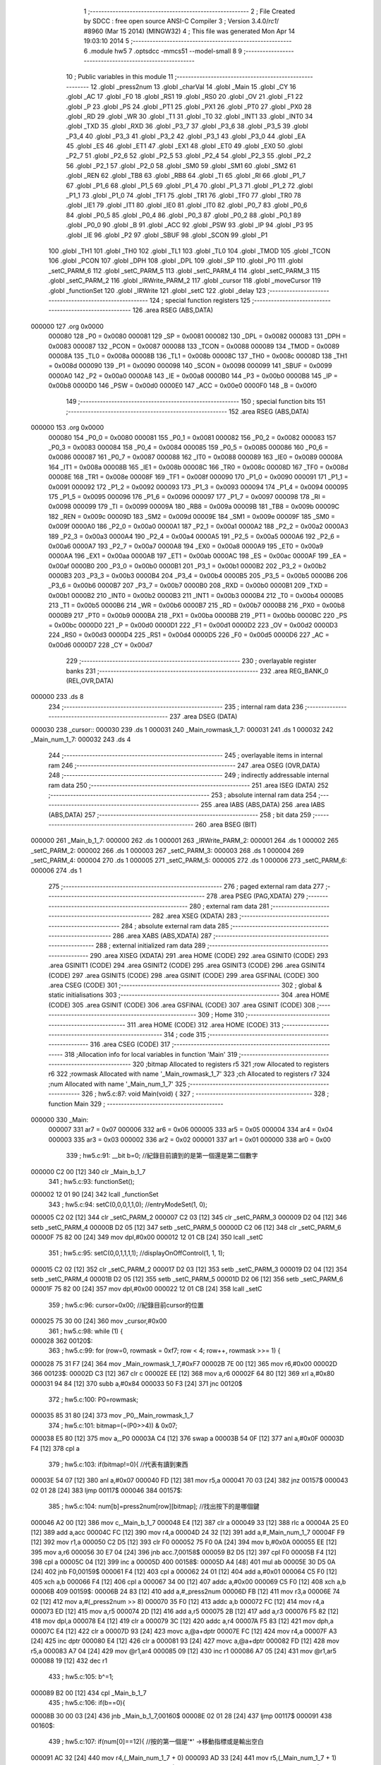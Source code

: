                                       1 ;--------------------------------------------------------
                                      2 ; File Created by SDCC : free open source ANSI-C Compiler
                                      3 ; Version 3.4.0/*rc1*/ #8960 (Mar 15 2014) (MINGW32)
                                      4 ; This file was generated Mon Apr 14 19:03:10 2014
                                      5 ;--------------------------------------------------------
                                      6 	.module hw5
                                      7 	.optsdcc -mmcs51 --model-small
                                      8 	
                                      9 ;--------------------------------------------------------
                                     10 ; Public variables in this module
                                     11 ;--------------------------------------------------------
                                     12 	.globl _press2num
                                     13 	.globl _charVal
                                     14 	.globl _Main
                                     15 	.globl _CY
                                     16 	.globl _AC
                                     17 	.globl _F0
                                     18 	.globl _RS1
                                     19 	.globl _RS0
                                     20 	.globl _OV
                                     21 	.globl _F1
                                     22 	.globl _P
                                     23 	.globl _PS
                                     24 	.globl _PT1
                                     25 	.globl _PX1
                                     26 	.globl _PT0
                                     27 	.globl _PX0
                                     28 	.globl _RD
                                     29 	.globl _WR
                                     30 	.globl _T1
                                     31 	.globl _T0
                                     32 	.globl _INT1
                                     33 	.globl _INT0
                                     34 	.globl _TXD
                                     35 	.globl _RXD
                                     36 	.globl _P3_7
                                     37 	.globl _P3_6
                                     38 	.globl _P3_5
                                     39 	.globl _P3_4
                                     40 	.globl _P3_3
                                     41 	.globl _P3_2
                                     42 	.globl _P3_1
                                     43 	.globl _P3_0
                                     44 	.globl _EA
                                     45 	.globl _ES
                                     46 	.globl _ET1
                                     47 	.globl _EX1
                                     48 	.globl _ET0
                                     49 	.globl _EX0
                                     50 	.globl _P2_7
                                     51 	.globl _P2_6
                                     52 	.globl _P2_5
                                     53 	.globl _P2_4
                                     54 	.globl _P2_3
                                     55 	.globl _P2_2
                                     56 	.globl _P2_1
                                     57 	.globl _P2_0
                                     58 	.globl _SM0
                                     59 	.globl _SM1
                                     60 	.globl _SM2
                                     61 	.globl _REN
                                     62 	.globl _TB8
                                     63 	.globl _RB8
                                     64 	.globl _TI
                                     65 	.globl _RI
                                     66 	.globl _P1_7
                                     67 	.globl _P1_6
                                     68 	.globl _P1_5
                                     69 	.globl _P1_4
                                     70 	.globl _P1_3
                                     71 	.globl _P1_2
                                     72 	.globl _P1_1
                                     73 	.globl _P1_0
                                     74 	.globl _TF1
                                     75 	.globl _TR1
                                     76 	.globl _TF0
                                     77 	.globl _TR0
                                     78 	.globl _IE1
                                     79 	.globl _IT1
                                     80 	.globl _IE0
                                     81 	.globl _IT0
                                     82 	.globl _P0_7
                                     83 	.globl _P0_6
                                     84 	.globl _P0_5
                                     85 	.globl _P0_4
                                     86 	.globl _P0_3
                                     87 	.globl _P0_2
                                     88 	.globl _P0_1
                                     89 	.globl _P0_0
                                     90 	.globl _B
                                     91 	.globl _ACC
                                     92 	.globl _PSW
                                     93 	.globl _IP
                                     94 	.globl _P3
                                     95 	.globl _IE
                                     96 	.globl _P2
                                     97 	.globl _SBUF
                                     98 	.globl _SCON
                                     99 	.globl _P1
                                    100 	.globl _TH1
                                    101 	.globl _TH0
                                    102 	.globl _TL1
                                    103 	.globl _TL0
                                    104 	.globl _TMOD
                                    105 	.globl _TCON
                                    106 	.globl _PCON
                                    107 	.globl _DPH
                                    108 	.globl _DPL
                                    109 	.globl _SP
                                    110 	.globl _P0
                                    111 	.globl _setC_PARM_6
                                    112 	.globl _setC_PARM_5
                                    113 	.globl _setC_PARM_4
                                    114 	.globl _setC_PARM_3
                                    115 	.globl _setC_PARM_2
                                    116 	.globl _IRWrite_PARM_2
                                    117 	.globl _cursor
                                    118 	.globl _moveCursor
                                    119 	.globl _functionSet
                                    120 	.globl _IRWrite
                                    121 	.globl _setC
                                    122 	.globl _delay
                                    123 ;--------------------------------------------------------
                                    124 ; special function registers
                                    125 ;--------------------------------------------------------
                                    126 	.area RSEG    (ABS,DATA)
      000000                        127 	.org 0x0000
                           000080   128 _P0	=	0x0080
                           000081   129 _SP	=	0x0081
                           000082   130 _DPL	=	0x0082
                           000083   131 _DPH	=	0x0083
                           000087   132 _PCON	=	0x0087
                           000088   133 _TCON	=	0x0088
                           000089   134 _TMOD	=	0x0089
                           00008A   135 _TL0	=	0x008a
                           00008B   136 _TL1	=	0x008b
                           00008C   137 _TH0	=	0x008c
                           00008D   138 _TH1	=	0x008d
                           000090   139 _P1	=	0x0090
                           000098   140 _SCON	=	0x0098
                           000099   141 _SBUF	=	0x0099
                           0000A0   142 _P2	=	0x00a0
                           0000A8   143 _IE	=	0x00a8
                           0000B0   144 _P3	=	0x00b0
                           0000B8   145 _IP	=	0x00b8
                           0000D0   146 _PSW	=	0x00d0
                           0000E0   147 _ACC	=	0x00e0
                           0000F0   148 _B	=	0x00f0
                                    149 ;--------------------------------------------------------
                                    150 ; special function bits
                                    151 ;--------------------------------------------------------
                                    152 	.area RSEG    (ABS,DATA)
      000000                        153 	.org 0x0000
                           000080   154 _P0_0	=	0x0080
                           000081   155 _P0_1	=	0x0081
                           000082   156 _P0_2	=	0x0082
                           000083   157 _P0_3	=	0x0083
                           000084   158 _P0_4	=	0x0084
                           000085   159 _P0_5	=	0x0085
                           000086   160 _P0_6	=	0x0086
                           000087   161 _P0_7	=	0x0087
                           000088   162 _IT0	=	0x0088
                           000089   163 _IE0	=	0x0089
                           00008A   164 _IT1	=	0x008a
                           00008B   165 _IE1	=	0x008b
                           00008C   166 _TR0	=	0x008c
                           00008D   167 _TF0	=	0x008d
                           00008E   168 _TR1	=	0x008e
                           00008F   169 _TF1	=	0x008f
                           000090   170 _P1_0	=	0x0090
                           000091   171 _P1_1	=	0x0091
                           000092   172 _P1_2	=	0x0092
                           000093   173 _P1_3	=	0x0093
                           000094   174 _P1_4	=	0x0094
                           000095   175 _P1_5	=	0x0095
                           000096   176 _P1_6	=	0x0096
                           000097   177 _P1_7	=	0x0097
                           000098   178 _RI	=	0x0098
                           000099   179 _TI	=	0x0099
                           00009A   180 _RB8	=	0x009a
                           00009B   181 _TB8	=	0x009b
                           00009C   182 _REN	=	0x009c
                           00009D   183 _SM2	=	0x009d
                           00009E   184 _SM1	=	0x009e
                           00009F   185 _SM0	=	0x009f
                           0000A0   186 _P2_0	=	0x00a0
                           0000A1   187 _P2_1	=	0x00a1
                           0000A2   188 _P2_2	=	0x00a2
                           0000A3   189 _P2_3	=	0x00a3
                           0000A4   190 _P2_4	=	0x00a4
                           0000A5   191 _P2_5	=	0x00a5
                           0000A6   192 _P2_6	=	0x00a6
                           0000A7   193 _P2_7	=	0x00a7
                           0000A8   194 _EX0	=	0x00a8
                           0000A9   195 _ET0	=	0x00a9
                           0000AA   196 _EX1	=	0x00aa
                           0000AB   197 _ET1	=	0x00ab
                           0000AC   198 _ES	=	0x00ac
                           0000AF   199 _EA	=	0x00af
                           0000B0   200 _P3_0	=	0x00b0
                           0000B1   201 _P3_1	=	0x00b1
                           0000B2   202 _P3_2	=	0x00b2
                           0000B3   203 _P3_3	=	0x00b3
                           0000B4   204 _P3_4	=	0x00b4
                           0000B5   205 _P3_5	=	0x00b5
                           0000B6   206 _P3_6	=	0x00b6
                           0000B7   207 _P3_7	=	0x00b7
                           0000B0   208 _RXD	=	0x00b0
                           0000B1   209 _TXD	=	0x00b1
                           0000B2   210 _INT0	=	0x00b2
                           0000B3   211 _INT1	=	0x00b3
                           0000B4   212 _T0	=	0x00b4
                           0000B5   213 _T1	=	0x00b5
                           0000B6   214 _WR	=	0x00b6
                           0000B7   215 _RD	=	0x00b7
                           0000B8   216 _PX0	=	0x00b8
                           0000B9   217 _PT0	=	0x00b9
                           0000BA   218 _PX1	=	0x00ba
                           0000BB   219 _PT1	=	0x00bb
                           0000BC   220 _PS	=	0x00bc
                           0000D0   221 _P	=	0x00d0
                           0000D1   222 _F1	=	0x00d1
                           0000D2   223 _OV	=	0x00d2
                           0000D3   224 _RS0	=	0x00d3
                           0000D4   225 _RS1	=	0x00d4
                           0000D5   226 _F0	=	0x00d5
                           0000D6   227 _AC	=	0x00d6
                           0000D7   228 _CY	=	0x00d7
                                    229 ;--------------------------------------------------------
                                    230 ; overlayable register banks
                                    231 ;--------------------------------------------------------
                                    232 	.area REG_BANK_0	(REL,OVR,DATA)
      000000                        233 	.ds 8
                                    234 ;--------------------------------------------------------
                                    235 ; internal ram data
                                    236 ;--------------------------------------------------------
                                    237 	.area DSEG    (DATA)
      000030                        238 _cursor::
      000030                        239 	.ds 1
      000031                        240 _Main_rowmask_1_7:
      000031                        241 	.ds 1
      000032                        242 _Main_num_1_7:
      000032                        243 	.ds 4
                                    244 ;--------------------------------------------------------
                                    245 ; overlayable items in internal ram 
                                    246 ;--------------------------------------------------------
                                    247 	.area	OSEG    (OVR,DATA)
                                    248 ;--------------------------------------------------------
                                    249 ; indirectly addressable internal ram data
                                    250 ;--------------------------------------------------------
                                    251 	.area ISEG    (DATA)
                                    252 ;--------------------------------------------------------
                                    253 ; absolute internal ram data
                                    254 ;--------------------------------------------------------
                                    255 	.area IABS    (ABS,DATA)
                                    256 	.area IABS    (ABS,DATA)
                                    257 ;--------------------------------------------------------
                                    258 ; bit data
                                    259 ;--------------------------------------------------------
                                    260 	.area BSEG    (BIT)
      000000                        261 _Main_b_1_7:
      000000                        262 	.ds 1
      000001                        263 _IRWrite_PARM_2:
      000001                        264 	.ds 1
      000002                        265 _setC_PARM_2:
      000002                        266 	.ds 1
      000003                        267 _setC_PARM_3:
      000003                        268 	.ds 1
      000004                        269 _setC_PARM_4:
      000004                        270 	.ds 1
      000005                        271 _setC_PARM_5:
      000005                        272 	.ds 1
      000006                        273 _setC_PARM_6:
      000006                        274 	.ds 1
                                    275 ;--------------------------------------------------------
                                    276 ; paged external ram data
                                    277 ;--------------------------------------------------------
                                    278 	.area PSEG    (PAG,XDATA)
                                    279 ;--------------------------------------------------------
                                    280 ; external ram data
                                    281 ;--------------------------------------------------------
                                    282 	.area XSEG    (XDATA)
                                    283 ;--------------------------------------------------------
                                    284 ; absolute external ram data
                                    285 ;--------------------------------------------------------
                                    286 	.area XABS    (ABS,XDATA)
                                    287 ;--------------------------------------------------------
                                    288 ; external initialized ram data
                                    289 ;--------------------------------------------------------
                                    290 	.area XISEG   (XDATA)
                                    291 	.area HOME    (CODE)
                                    292 	.area GSINIT0 (CODE)
                                    293 	.area GSINIT1 (CODE)
                                    294 	.area GSINIT2 (CODE)
                                    295 	.area GSINIT3 (CODE)
                                    296 	.area GSINIT4 (CODE)
                                    297 	.area GSINIT5 (CODE)
                                    298 	.area GSINIT  (CODE)
                                    299 	.area GSFINAL (CODE)
                                    300 	.area CSEG    (CODE)
                                    301 ;--------------------------------------------------------
                                    302 ; global & static initialisations
                                    303 ;--------------------------------------------------------
                                    304 	.area HOME    (CODE)
                                    305 	.area GSINIT  (CODE)
                                    306 	.area GSFINAL (CODE)
                                    307 	.area GSINIT  (CODE)
                                    308 ;--------------------------------------------------------
                                    309 ; Home
                                    310 ;--------------------------------------------------------
                                    311 	.area HOME    (CODE)
                                    312 	.area HOME    (CODE)
                                    313 ;--------------------------------------------------------
                                    314 ; code
                                    315 ;--------------------------------------------------------
                                    316 	.area CSEG    (CODE)
                                    317 ;------------------------------------------------------------
                                    318 ;Allocation info for local variables in function 'Main'
                                    319 ;------------------------------------------------------------
                                    320 ;bitmap                    Allocated to registers r5 
                                    321 ;row                       Allocated to registers r6 
                                    322 ;rowmask                   Allocated with name '_Main_rowmask_1_7'
                                    323 ;ch                        Allocated to registers r7 
                                    324 ;num                       Allocated with name '_Main_num_1_7'
                                    325 ;------------------------------------------------------------
                                    326 ;	hw5.c:87: void Main(void) {
                                    327 ;	-----------------------------------------
                                    328 ;	 function Main
                                    329 ;	-----------------------------------------
      000000                        330 _Main:
                           000007   331 	ar7 = 0x07
                           000006   332 	ar6 = 0x06
                           000005   333 	ar5 = 0x05
                           000004   334 	ar4 = 0x04
                           000003   335 	ar3 = 0x03
                           000002   336 	ar2 = 0x02
                           000001   337 	ar1 = 0x01
                           000000   338 	ar0 = 0x00
                                    339 ;	hw5.c:91: __bit b=0; //紀錄目前讀到的是第一個還是第二個數字
      000000 C2 00            [12]  340 	clr	_Main_b_1_7
                                    341 ;	hw5.c:93: functionSet();
      000002 12 01 90         [24]  342 	lcall	_functionSet
                                    343 ;	hw5.c:94: setC(0,0,0,1,1,0); //entryModeSet(1, 0);
      000005 C2 02            [12]  344 	clr	_setC_PARM_2
      000007 C2 03            [12]  345 	clr	_setC_PARM_3
      000009 D2 04            [12]  346 	setb	_setC_PARM_4
      00000B D2 05            [12]  347 	setb	_setC_PARM_5
      00000D C2 06            [12]  348 	clr	_setC_PARM_6
      00000F 75 82 00         [24]  349 	mov	dpl,#0x00
      000012 12 01 CB         [24]  350 	lcall	_setC
                                    351 ;	hw5.c:95: setC(0,0,1,1,1,1); //displayOnOffControl(1, 1, 1);
      000015 C2 02            [12]  352 	clr	_setC_PARM_2
      000017 D2 03            [12]  353 	setb	_setC_PARM_3
      000019 D2 04            [12]  354 	setb	_setC_PARM_4
      00001B D2 05            [12]  355 	setb	_setC_PARM_5
      00001D D2 06            [12]  356 	setb	_setC_PARM_6
      00001F 75 82 00         [24]  357 	mov	dpl,#0x00
      000022 12 01 CB         [24]  358 	lcall	_setC
                                    359 ;	hw5.c:96: cursor=0x00; //紀錄目前cursor的位置
      000025 75 30 00         [24]  360 	mov	_cursor,#0x00
                                    361 ;	hw5.c:98: while (1) {
      000028                        362 00120$:
                                    363 ;	hw5.c:99: for (row=0, rowmask = 0xf7; row < 4; row++, rowmask >>= 1) {
      000028 75 31 F7         [24]  364 	mov	_Main_rowmask_1_7,#0xF7
      00002B 7E 00            [12]  365 	mov	r6,#0x00
      00002D                        366 00123$:
      00002D C3               [12]  367 	clr	c
      00002E EE               [12]  368 	mov	a,r6
      00002F 64 80            [12]  369 	xrl	a,#0x80
      000031 94 84            [12]  370 	subb	a,#0x84
      000033 50 F3            [24]  371 	jnc	00120$
                                    372 ;	hw5.c:100: P0=rowmask;
      000035 85 31 80         [24]  373 	mov	_P0,_Main_rowmask_1_7
                                    374 ;	hw5.c:101: bitmap=(~(P0>>4)) & 0x07;
      000038 E5 80            [12]  375 	mov	a,_P0
      00003A C4               [12]  376 	swap	a
      00003B 54 0F            [12]  377 	anl	a,#0x0F
      00003D F4               [12]  378 	cpl	a
                                    379 ;	hw5.c:103: if(bitmap!=0){ //代表有讀到東西
      00003E 54 07            [12]  380 	anl	a,#0x07
      000040 FD               [12]  381 	mov	r5,a
      000041 70 03            [24]  382 	jnz	00157$
      000043 02 01 28         [24]  383 	ljmp	00117$
      000046                        384 00157$:
                                    385 ;	hw5.c:104: num[b]=press2num[row][bitmap]; //找出按下的是哪個鍵
      000046 A2 00            [12]  386 	mov	c,_Main_b_1_7
      000048 E4               [12]  387 	clr	a
      000049 33               [12]  388 	rlc	a
      00004A 25 E0            [12]  389 	add	a,acc
      00004C FC               [12]  390 	mov	r4,a
      00004D 24 32            [12]  391 	add	a,#_Main_num_1_7
      00004F F9               [12]  392 	mov	r1,a
      000050 C2 D5            [12]  393 	clr	F0
      000052 75 F0 0A         [24]  394 	mov	b,#0x0A
      000055 EE               [12]  395 	mov	a,r6
      000056 30 E7 04         [24]  396 	jnb	acc.7,00158$
      000059 B2 D5            [12]  397 	cpl	F0
      00005B F4               [12]  398 	cpl	a
      00005C 04               [12]  399 	inc	a
      00005D                        400 00158$:
      00005D A4               [48]  401 	mul	ab
      00005E 30 D5 0A         [24]  402 	jnb	F0,00159$
      000061 F4               [12]  403 	cpl	a
      000062 24 01            [12]  404 	add	a,#0x01
      000064 C5 F0            [12]  405 	xch	a,b
      000066 F4               [12]  406 	cpl	a
      000067 34 00            [12]  407 	addc	a,#0x00
      000069 C5 F0            [12]  408 	xch	a,b
      00006B                        409 00159$:
      00006B 24 83            [12]  410 	add	a,#_press2num
      00006D FB               [12]  411 	mov	r3,a
      00006E 74 02            [12]  412 	mov	a,#(_press2num >> 8)
      000070 35 F0            [12]  413 	addc	a,b
      000072 FC               [12]  414 	mov	r4,a
      000073 ED               [12]  415 	mov	a,r5
      000074 2D               [12]  416 	add	a,r5
      000075 2B               [12]  417 	add	a,r3
      000076 F5 82            [12]  418 	mov	dpl,a
      000078 E4               [12]  419 	clr	a
      000079 3C               [12]  420 	addc	a,r4
      00007A F5 83            [12]  421 	mov	dph,a
      00007C E4               [12]  422 	clr	a
      00007D 93               [24]  423 	movc	a,@a+dptr
      00007E FC               [12]  424 	mov	r4,a
      00007F A3               [24]  425 	inc	dptr
      000080 E4               [12]  426 	clr	a
      000081 93               [24]  427 	movc	a,@a+dptr
      000082 FD               [12]  428 	mov	r5,a
      000083 A7 04            [24]  429 	mov	@r1,ar4
      000085 09               [12]  430 	inc	r1
      000086 A7 05            [24]  431 	mov	@r1,ar5
      000088 19               [12]  432 	dec	r1
                                    433 ;	hw5.c:105: b^=1;
      000089 B2 00            [12]  434 	cpl	_Main_b_1_7
                                    435 ;	hw5.c:106: if(b==0){
      00008B 30 00 03         [24]  436 	jnb	_Main_b_1_7,00160$
      00008E 02 01 28         [24]  437 	ljmp	00117$
      000091                        438 00160$:
                                    439 ;	hw5.c:107: if(num[0]==12){ //按的第一個是'*' ->移動指標或是輸出空白
      000091 AC 32            [24]  440 	mov	r4,(_Main_num_1_7 + 0)
      000093 AD 33            [24]  441 	mov	r5,(_Main_num_1_7 + 1)
      000095 BC 0C 3B         [24]  442 	cjne	r4,#0x0C,00111$
      000098 BD 00 38         [24]  443 	cjne	r5,#0x00,00111$
                                    444 ;	hw5.c:108: if(num[1]==5){ //輸出空白
      00009B AA 34            [24]  445 	mov	r2,((_Main_num_1_7 + 0x0002) + 0)
      00009D AB 35            [24]  446 	mov	r3,((_Main_num_1_7 + 0x0002) + 1)
      00009F BA 05 24         [24]  447 	cjne	r2,#0x05,00104$
      0000A2 BB 00 21         [24]  448 	cjne	r3,#0x00,00104$
                                    449 ;	hw5.c:109: IRWrite(' ', 1); //sendChar(' ');
      0000A5 D2 01            [12]  450 	setb	_IRWrite_PARM_2
      0000A7 75 82 20         [24]  451 	mov	dpl,#0x20
      0000AA C0 06            [24]  452 	push	ar6
      0000AC 12 01 A9         [24]  453 	lcall	_IRWrite
      0000AF D0 06            [24]  454 	pop	ar6
                                    455 ;	hw5.c:110: cursor++;
      0000B1 05 30            [12]  456 	inc	_cursor
                                    457 ;	hw5.c:111: if((cursor&0x0F)==0x00) moveCursor(4); //如果指標已經超過畫面(一行16個字元), 把指標移回畫面中
      0000B3 E5 30            [12]  458 	mov	a,_cursor
      0000B5 FF               [12]  459 	mov	r7,a
      0000B6 54 0F            [12]  460 	anl	a,#0x0F
      0000B8 70 6E            [24]  461 	jnz	00117$
      0000BA 90 00 04         [24]  462 	mov	dptr,#0x0004
      0000BD C0 06            [24]  463 	push	ar6
      0000BF 12 01 33         [24]  464 	lcall	_moveCursor
      0000C2 D0 06            [24]  465 	pop	ar6
      0000C4 80 62            [24]  466 	sjmp	00117$
      0000C6                        467 00104$:
                                    468 ;	hw5.c:113: else moveCursor(num[1]); //移動指標
      0000C6 8A 82            [24]  469 	mov	dpl,r2
      0000C8 8B 83            [24]  470 	mov	dph,r3
      0000CA C0 06            [24]  471 	push	ar6
      0000CC 12 01 33         [24]  472 	lcall	_moveCursor
      0000CF D0 06            [24]  473 	pop	ar6
      0000D1 80 55            [24]  474 	sjmp	00117$
      0000D3                        475 00111$:
                                    476 ;	hw5.c:116: ch=charVal[num[0]-1][num[1]-1]; //找出要輸出的數字
      0000D3 EC               [12]  477 	mov	a,r4
      0000D4 14               [12]  478 	dec	a
      0000D5 C2 D5            [12]  479 	clr	F0
      0000D7 75 F0 0C         [24]  480 	mov	b,#0x0C
      0000DA 30 E7 04         [24]  481 	jnb	acc.7,00167$
      0000DD B2 D5            [12]  482 	cpl	F0
      0000DF F4               [12]  483 	cpl	a
      0000E0 04               [12]  484 	inc	a
      0000E1                        485 00167$:
      0000E1 A4               [48]  486 	mul	ab
      0000E2 30 D5 0A         [24]  487 	jnb	F0,00168$
      0000E5 F4               [12]  488 	cpl	a
      0000E6 24 01            [12]  489 	add	a,#0x01
      0000E8 C5 F0            [12]  490 	xch	a,b
      0000EA F4               [12]  491 	cpl	a
      0000EB 34 00            [12]  492 	addc	a,#0x00
      0000ED C5 F0            [12]  493 	xch	a,b
      0000EF                        494 00168$:
      0000EF 24 FF            [12]  495 	add	a,#_charVal
      0000F1 FD               [12]  496 	mov	r5,a
      0000F2 74 01            [12]  497 	mov	a,#(_charVal >> 8)
      0000F4 35 F0            [12]  498 	addc	a,b
      0000F6 FF               [12]  499 	mov	r7,a
      0000F7 E5 34            [12]  500 	mov	a,(_Main_num_1_7 + 0x0002)
      0000F9 FC               [12]  501 	mov	r4,a
      0000FA 14               [12]  502 	dec	a
      0000FB 2D               [12]  503 	add	a,r5
      0000FC F5 82            [12]  504 	mov	dpl,a
      0000FE E4               [12]  505 	clr	a
      0000FF 3F               [12]  506 	addc	a,r7
      000100 F5 83            [12]  507 	mov	dph,a
      000102 E4               [12]  508 	clr	a
      000103 93               [24]  509 	movc	a,@a+dptr
      000104 FF               [12]  510 	mov	r7,a
                                    511 ;	hw5.c:117: if(ch=='-') continue; //not defined
      000105 BF 2D 02         [24]  512 	cjne	r7,#0x2D,00169$
      000108 80 1E            [24]  513 	sjmp	00117$
      00010A                        514 00169$:
                                    515 ;	hw5.c:118: IRWrite(ch, 1); //sendChar(ch);
      00010A D2 01            [12]  516 	setb	_IRWrite_PARM_2
      00010C 8F 82            [24]  517 	mov	dpl,r7
      00010E C0 06            [24]  518 	push	ar6
      000110 12 01 A9         [24]  519 	lcall	_IRWrite
      000113 D0 06            [24]  520 	pop	ar6
                                    521 ;	hw5.c:119: cursor++;
      000115 05 30            [12]  522 	inc	_cursor
                                    523 ;	hw5.c:120: if((cursor&0x0F)==0x00) moveCursor(4); //如果指標已經超過畫面(一行16個字元), 把指標移回畫面中
      000117 E5 30            [12]  524 	mov	a,_cursor
      000119 FF               [12]  525 	mov	r7,a
      00011A 54 0F            [12]  526 	anl	a,#0x0F
      00011C 70 0A            [24]  527 	jnz	00117$
      00011E 90 00 04         [24]  528 	mov	dptr,#0x0004
      000121 C0 06            [24]  529 	push	ar6
      000123 12 01 33         [24]  530 	lcall	_moveCursor
      000126 D0 06            [24]  531 	pop	ar6
      000128                        532 00117$:
                                    533 ;	hw5.c:99: for (row=0, rowmask = 0xf7; row < 4; row++, rowmask >>= 1) {
      000128 0E               [12]  534 	inc	r6
      000129 E5 31            [12]  535 	mov	a,_Main_rowmask_1_7
      00012B A2 E7            [12]  536 	mov	c,acc.7
      00012D 13               [12]  537 	rrc	a
      00012E F5 31            [12]  538 	mov	_Main_rowmask_1_7,a
      000130 02 00 2D         [24]  539 	ljmp	00123$
                                    540 ;------------------------------------------------------------
                                    541 ;Allocation info for local variables in function 'moveCursor'
                                    542 ;------------------------------------------------------------
                                    543 ;x                         Allocated to registers r6 r7 
                                    544 ;------------------------------------------------------------
                                    545 ;	hw5.c:130: void moveCursor(int x)
                                    546 ;	-----------------------------------------
                                    547 ;	 function moveCursor
                                    548 ;	-----------------------------------------
      000133                        549 _moveCursor:
      000133 AE 82            [24]  550 	mov	r6,dpl
      000135 AF 83            [24]  551 	mov	r7,dph
                                    552 ;	hw5.c:132: if(x==2){//up
      000137 BE 02 08         [24]  553 	cjne	r6,#0x02,00120$
      00013A BF 00 05         [24]  554 	cjne	r7,#0x00,00120$
                                    555 ;	hw5.c:133: cursor=cursor&0x0F;
      00013D 53 30 0F         [24]  556 	anl	_cursor,#0x0F
      000140 80 43            [24]  557 	sjmp	00121$
      000142                        558 00120$:
                                    559 ;	hw5.c:135: else if(x==4){//left
      000142 BE 04 11         [24]  560 	cjne	r6,#0x04,00117$
      000145 BF 00 0E         [24]  561 	cjne	r7,#0x00,00117$
                                    562 ;	hw5.c:136: if(cursor==0x00 || cursor==0x40) return; //若是已到達最左邊, 不移動
      000148 E5 30            [12]  563 	mov	a,_cursor
      00014A 60 05            [24]  564 	jz	00101$
      00014C 74 40            [12]  565 	mov	a,#0x40
      00014E B5 30 01         [24]  566 	cjne	a,_cursor,00102$
      000151                        567 00101$:
      000151 22               [24]  568 	ret
      000152                        569 00102$:
                                    570 ;	hw5.c:137: cursor--;
      000152 15 30            [12]  571 	dec	_cursor
      000154 80 2F            [24]  572 	sjmp	00121$
      000156                        573 00117$:
                                    574 ;	hw5.c:139: else if(x==6){//right
      000156 BE 06 10         [24]  575 	cjne	r6,#0x06,00114$
      000159 BF 00 0D         [24]  576 	cjne	r7,#0x00,00114$
                                    577 ;	hw5.c:140: if((cursor&0x0F)==0x0F) return; //若是已到達最右邊, 不移動
      00015C AD 30            [24]  578 	mov	r5,_cursor
      00015E 53 05 0F         [24]  579 	anl	ar5,#0x0F
      000161 BD 0F 01         [24]  580 	cjne	r5,#0x0F,00105$
      000164 22               [24]  581 	ret
      000165                        582 00105$:
                                    583 ;	hw5.c:141: else cursor++;
      000165 05 30            [12]  584 	inc	_cursor
      000167 80 1C            [24]  585 	sjmp	00121$
      000169                        586 00114$:
                                    587 ;	hw5.c:143: else if(x==8){//down
      000169 BE 08 0D         [24]  588 	cjne	r6,#0x08,00111$
      00016C BF 00 0A         [24]  589 	cjne	r7,#0x00,00111$
                                    590 ;	hw5.c:144: cursor=(cursor&0x0F)|0x40;
      00016F 74 0F            [12]  591 	mov	a,#0x0F
      000171 55 30            [12]  592 	anl	a,_cursor
      000173 44 40            [12]  593 	orl	a,#0x40
      000175 F5 30            [12]  594 	mov	_cursor,a
      000177 80 0C            [24]  595 	sjmp	00121$
      000179                        596 00111$:
                                    597 ;	hw5.c:146: else if(x==9){//newline
      000179 BE 09 08         [24]  598 	cjne	r6,#0x09,00108$
      00017C BF 00 05         [24]  599 	cjne	r7,#0x00,00108$
                                    600 ;	hw5.c:147: cursor=0x40;
      00017F 75 30 40         [24]  601 	mov	_cursor,#0x40
      000182 80 01            [24]  602 	sjmp	00121$
      000184                        603 00108$:
                                    604 ;	hw5.c:149: else return;
      000184 22               [24]  605 	ret
      000185                        606 00121$:
                                    607 ;	hw5.c:151: IRWrite(cursor|(1<<7), 0); //setDdRamAddress(cursor);
      000185 74 80            [12]  608 	mov	a,#0x80
      000187 45 30            [12]  609 	orl	a,_cursor
      000189 F5 82            [12]  610 	mov	dpl,a
      00018B C2 01            [12]  611 	clr	_IRWrite_PARM_2
      00018D 02 01 A9         [24]  612 	ljmp	_IRWrite
                                    613 ;------------------------------------------------------------
                                    614 ;Allocation info for local variables in function 'functionSet'
                                    615 ;------------------------------------------------------------
                                    616 ;c                         Allocated to registers 
                                    617 ;------------------------------------------------------------
                                    618 ;	hw5.c:155: void functionSet(void) {
                                    619 ;	-----------------------------------------
                                    620 ;	 function functionSet
                                    621 ;	-----------------------------------------
      000190                        622 _functionSet:
                                    623 ;	hw5.c:160: P1=(c&0xF0); //P1=(DB7~4)(Dont care)
      000190 75 90 20         [24]  624 	mov	_P1,#0x20
                                    625 ;	hw5.c:161: RS = 0;
      000193 C2 93            [12]  626 	clr	_P1_3
                                    627 ;	hw5.c:162: E = 1;
      000195 D2 92            [12]  628 	setb	_P1_2
                                    629 ;	hw5.c:163: E = 0;
      000197 C2 92            [12]  630 	clr	_P1_2
                                    631 ;	hw5.c:164: delay();
      000199 12 01 FA         [24]  632 	lcall	_delay
                                    633 ;	hw5.c:165: E = 1;
      00019C D2 92            [12]  634 	setb	_P1_2
                                    635 ;	hw5.c:166: E = 0;
      00019E C2 92            [12]  636 	clr	_P1_2
                                    637 ;	hw5.c:167: DB7 = 1;
      0001A0 D2 97            [12]  638 	setb	_P1_7
                                    639 ;	hw5.c:168: E = 1;
      0001A2 D2 92            [12]  640 	setb	_P1_2
                                    641 ;	hw5.c:169: E = 0;
      0001A4 C2 92            [12]  642 	clr	_P1_2
                                    643 ;	hw5.c:170: delay();
      0001A6 02 01 FA         [24]  644 	ljmp	_delay
                                    645 ;------------------------------------------------------------
                                    646 ;Allocation info for local variables in function 'IRWrite'
                                    647 ;------------------------------------------------------------
                                    648 ;c                         Allocated to registers r7 
                                    649 ;------------------------------------------------------------
                                    650 ;	hw5.c:173: void IRWrite(char c, __bit rs){
                                    651 ;	-----------------------------------------
                                    652 ;	 function IRWrite
                                    653 ;	-----------------------------------------
      0001A9                        654 _IRWrite:
      0001A9 AF 82            [24]  655 	mov	r7,dpl
                                    656 ;	hw5.c:174: P1=(c&0xF0); //set high nibble
      0001AB 74 F0            [12]  657 	mov	a,#0xF0
      0001AD 5F               [12]  658 	anl	a,r7
      0001AE F5 90            [12]  659 	mov	_P1,a
                                    660 ;	hw5.c:175: RS=rs;
      0001B0 A2 01            [12]  661 	mov	c,_IRWrite_PARM_2
      0001B2 92 93            [24]  662 	mov	_P1_3,c
                                    663 ;	hw5.c:176: E=1;
      0001B4 D2 92            [12]  664 	setb	_P1_2
                                    665 ;	hw5.c:177: E=0;
      0001B6 C2 92            [12]  666 	clr	_P1_2
                                    667 ;	hw5.c:178: P1=(c<<4)|(P1&0x0F); // set low nibble
      0001B8 EF               [12]  668 	mov	a,r7
      0001B9 C4               [12]  669 	swap	a
      0001BA 54 F0            [12]  670 	anl	a,#0xF0
      0001BC FF               [12]  671 	mov	r7,a
      0001BD 74 0F            [12]  672 	mov	a,#0x0F
      0001BF 55 90            [12]  673 	anl	a,_P1
      0001C1 4F               [12]  674 	orl	a,r7
      0001C2 F5 90            [12]  675 	mov	_P1,a
                                    676 ;	hw5.c:179: E=1;
      0001C4 D2 92            [12]  677 	setb	_P1_2
                                    678 ;	hw5.c:180: E=0;
      0001C6 C2 92            [12]  679 	clr	_P1_2
                                    680 ;	hw5.c:181: delay();
      0001C8 02 01 FA         [24]  681 	ljmp	_delay
                                    682 ;------------------------------------------------------------
                                    683 ;Allocation info for local variables in function 'setC'
                                    684 ;------------------------------------------------------------
                                    685 ;c                         Allocated to registers r7 
                                    686 ;------------------------------------------------------------
                                    687 ;	hw5.c:184: void setC(char c, __bit rs, __bit b7, __bit b6, __bit b5, __bit b4){
                                    688 ;	-----------------------------------------
                                    689 ;	 function setC
                                    690 ;	-----------------------------------------
      0001CB                        691 _setC:
      0001CB AF 82            [24]  692 	mov	r7,dpl
                                    693 ;	hw5.c:185: c=(c|(b7<<3)|(b6<<2)|(b5<<1)|b4);
      0001CD A2 03            [12]  694 	mov	c,_setC_PARM_3
      0001CF E4               [12]  695 	clr	a
      0001D0 33               [12]  696 	rlc	a
      0001D1 C4               [12]  697 	swap	a
      0001D2 03               [12]  698 	rr	a
      0001D3 54 F8            [12]  699 	anl	a,#0xF8
      0001D5 FE               [12]  700 	mov	r6,a
      0001D6 EF               [12]  701 	mov	a,r7
      0001D7 42 06            [12]  702 	orl	ar6,a
      0001D9 A2 04            [12]  703 	mov	c,_setC_PARM_4
      0001DB E4               [12]  704 	clr	a
      0001DC 33               [12]  705 	rlc	a
      0001DD 25 E0            [12]  706 	add	a,acc
      0001DF 25 E0            [12]  707 	add	a,acc
      0001E1 42 06            [12]  708 	orl	ar6,a
      0001E3 A2 05            [12]  709 	mov	c,_setC_PARM_5
      0001E5 E4               [12]  710 	clr	a
      0001E6 33               [12]  711 	rlc	a
      0001E7 25 E0            [12]  712 	add	a,acc
      0001E9 42 06            [12]  713 	orl	ar6,a
      0001EB A2 06            [12]  714 	mov	c,_setC_PARM_6
      0001ED E4               [12]  715 	clr	a
      0001EE 33               [12]  716 	rlc	a
      0001EF 4E               [12]  717 	orl	a,r6
      0001F0 FF               [12]  718 	mov	r7,a
                                    719 ;	hw5.c:186: IRWrite(c, rs);
      0001F1 A2 02            [12]  720 	mov	c,_setC_PARM_2
      0001F3 92 01            [24]  721 	mov	_IRWrite_PARM_2,c
      0001F5 8F 82            [24]  722 	mov	dpl,r7
      0001F7 02 01 A9         [24]  723 	ljmp	_IRWrite
                                    724 ;------------------------------------------------------------
                                    725 ;Allocation info for local variables in function 'delay'
                                    726 ;------------------------------------------------------------
                                    727 ;c                         Allocated to registers r7 
                                    728 ;------------------------------------------------------------
                                    729 ;	hw5.c:189: void delay(void) {
                                    730 ;	-----------------------------------------
                                    731 ;	 function delay
                                    732 ;	-----------------------------------------
      0001FA                        733 _delay:
                                    734 ;	hw5.c:191: for (c = 0; c < 50; c++);
      0001FA 7F 32            [12]  735 	mov	r7,#0x32
      0001FC                        736 00104$:
      0001FC DF FE            [24]  737 	djnz	r7,00104$
      0001FE 22               [24]  738 	ret
                                    739 	.area CSEG    (CODE)
                                    740 	.area CONST   (CODE)
      0001FF                        741 _charVal:
      0001FF 2D                     742 	.db #0x2D	;  45
      000200 2D                     743 	.db #0x2D	;  45
      000201 2D                     744 	.db #0x2D	;  45
      000202 2D                     745 	.db #0x2D	;  45
      000203 2D                     746 	.db #0x2D	;  45
      000204 2D                     747 	.db #0x2D	;  45
      000205 2D                     748 	.db #0x2D	;  45
      000206 2D                     749 	.db #0x2D	;  45
      000207 2D                     750 	.db #0x2D	;  45
      000208 2D                     751 	.db #0x2D	;  45
      000209 2D                     752 	.db #0x2D	;  45
      00020A 2D                     753 	.db #0x2D	;  45
      00020B 41                     754 	.db #0x41	;  65	'A'
      00020C 42                     755 	.db #0x42	;  66	'B'
      00020D 43                     756 	.db #0x43	;  67	'C'
      00020E 61                     757 	.db #0x61	;  97	'a'
      00020F 62                     758 	.db #0x62	;  98	'b'
      000210 63                     759 	.db #0x63	;  99	'c'
      000211 2D                     760 	.db #0x2D	;  45
      000212 2D                     761 	.db #0x2D	;  45
      000213 2D                     762 	.db #0x2D	;  45
      000214 2D                     763 	.db #0x2D	;  45
      000215 2D                     764 	.db #0x2D	;  45
      000216 2D                     765 	.db #0x2D	;  45
      000217 44                     766 	.db #0x44	;  68	'D'
      000218 45                     767 	.db #0x45	;  69	'E'
      000219 46                     768 	.db #0x46	;  70	'F'
      00021A 64                     769 	.db #0x64	;  100	'd'
      00021B 65                     770 	.db #0x65	;  101	'e'
      00021C 66                     771 	.db #0x66	;  102	'f'
      00021D 2D                     772 	.db #0x2D	;  45
      00021E 2D                     773 	.db #0x2D	;  45
      00021F 2D                     774 	.db #0x2D	;  45
      000220 2D                     775 	.db #0x2D	;  45
      000221 2D                     776 	.db #0x2D	;  45
      000222 2D                     777 	.db #0x2D	;  45
      000223 47                     778 	.db #0x47	;  71	'G'
      000224 48                     779 	.db #0x48	;  72	'H'
      000225 49                     780 	.db #0x49	;  73	'I'
      000226 67                     781 	.db #0x67	;  103	'g'
      000227 68                     782 	.db #0x68	;  104	'h'
      000228 69                     783 	.db #0x69	;  105	'i'
      000229 2D                     784 	.db #0x2D	;  45
      00022A 2D                     785 	.db #0x2D	;  45
      00022B 2D                     786 	.db #0x2D	;  45
      00022C 2D                     787 	.db #0x2D	;  45
      00022D 2D                     788 	.db #0x2D	;  45
      00022E 2D                     789 	.db #0x2D	;  45
      00022F 4A                     790 	.db #0x4A	;  74	'J'
      000230 4B                     791 	.db #0x4B	;  75	'K'
      000231 4C                     792 	.db #0x4C	;  76	'L'
      000232 6A                     793 	.db #0x6A	;  106	'j'
      000233 6B                     794 	.db #0x6B	;  107	'k'
      000234 6C                     795 	.db #0x6C	;  108	'l'
      000235 2D                     796 	.db #0x2D	;  45
      000236 2D                     797 	.db #0x2D	;  45
      000237 2D                     798 	.db #0x2D	;  45
      000238 2D                     799 	.db #0x2D	;  45
      000239 2D                     800 	.db #0x2D	;  45
      00023A 2D                     801 	.db #0x2D	;  45
      00023B 4D                     802 	.db #0x4D	;  77	'M'
      00023C 4E                     803 	.db #0x4E	;  78	'N'
      00023D 4F                     804 	.db #0x4F	;  79	'O'
      00023E 6D                     805 	.db #0x6D	;  109	'm'
      00023F 6E                     806 	.db #0x6E	;  110	'n'
      000240 6F                     807 	.db #0x6F	;  111	'o'
      000241 2D                     808 	.db #0x2D	;  45
      000242 2D                     809 	.db #0x2D	;  45
      000243 2D                     810 	.db #0x2D	;  45
      000244 2D                     811 	.db #0x2D	;  45
      000245 2D                     812 	.db #0x2D	;  45
      000246 2D                     813 	.db #0x2D	;  45
      000247 50                     814 	.db #0x50	;  80	'P'
      000248 51                     815 	.db #0x51	;  81	'Q'
      000249 52                     816 	.db #0x52	;  82	'R'
      00024A 53                     817 	.db #0x53	;  83	'S'
      00024B 70                     818 	.db #0x70	;  112	'p'
      00024C 71                     819 	.db #0x71	;  113	'q'
      00024D 72                     820 	.db #0x72	;  114	'r'
      00024E 73                     821 	.db #0x73	;  115	's'
      00024F 2D                     822 	.db #0x2D	;  45
      000250 2D                     823 	.db #0x2D	;  45
      000251 2D                     824 	.db #0x2D	;  45
      000252 2D                     825 	.db #0x2D	;  45
      000253 54                     826 	.db #0x54	;  84	'T'
      000254 55                     827 	.db #0x55	;  85	'U'
      000255 56                     828 	.db #0x56	;  86	'V'
      000256 74                     829 	.db #0x74	;  116	't'
      000257 75                     830 	.db #0x75	;  117	'u'
      000258 76                     831 	.db #0x76	;  118	'v'
      000259 2D                     832 	.db #0x2D	;  45
      00025A 2D                     833 	.db #0x2D	;  45
      00025B 2D                     834 	.db #0x2D	;  45
      00025C 2D                     835 	.db #0x2D	;  45
      00025D 2D                     836 	.db #0x2D	;  45
      00025E 2D                     837 	.db #0x2D	;  45
      00025F 57                     838 	.db #0x57	;  87	'W'
      000260 58                     839 	.db #0x58	;  88	'X'
      000261 59                     840 	.db #0x59	;  89	'Y'
      000262 5A                     841 	.db #0x5A	;  90	'Z'
      000263 77                     842 	.db #0x77	;  119	'w'
      000264 78                     843 	.db #0x78	;  120	'x'
      000265 79                     844 	.db #0x79	;  121	'y'
      000266 7A                     845 	.db #0x7A	;  122	'z'
      000267 2D                     846 	.db #0x2D	;  45
      000268 2D                     847 	.db #0x2D	;  45
      000269 2D                     848 	.db #0x2D	;  45
      00026A 2D                     849 	.db #0x2D	;  45
      00026B 31                     850 	.db #0x31	;  49	'1'
      00026C 32                     851 	.db #0x32	;  50	'2'
      00026D 33                     852 	.db #0x33	;  51	'3'
      00026E 34                     853 	.db #0x34	;  52	'4'
      00026F 35                     854 	.db #0x35	;  53	'5'
      000270 36                     855 	.db #0x36	;  54	'6'
      000271 37                     856 	.db #0x37	;  55	'7'
      000272 38                     857 	.db #0x38	;  56	'8'
      000273 39                     858 	.db #0x39	;  57	'9'
      000274 23                     859 	.db #0x23	;  35
      000275 30                     860 	.db #0x30	;  48	'0'
      000276 2A                     861 	.db #0x2A	;  42
      000277 2D                     862 	.db #0x2D	;  45
      000278 2D                     863 	.db #0x2D	;  45
      000279 2D                     864 	.db #0x2D	;  45
      00027A 2D                     865 	.db #0x2D	;  45
      00027B 2D                     866 	.db #0x2D	;  45
      00027C 2D                     867 	.db #0x2D	;  45
      00027D 2D                     868 	.db #0x2D	;  45
      00027E 2D                     869 	.db #0x2D	;  45
      00027F 2D                     870 	.db #0x2D	;  45
      000280 2D                     871 	.db #0x2D	;  45
      000281 2D                     872 	.db #0x2D	;  45
      000282 2D                     873 	.db #0x2D	;  45
      000283                        874 _press2num:
      000283 00 00                  875 	.byte #0x00,#0x00	;  0
      000285 03 00                  876 	.byte #0x03,#0x00	;  3
      000287 02 00                  877 	.byte #0x02,#0x00	;  2
      000289 00 00                  878 	.byte #0x00,#0x00	;  0
      00028B 01 00                  879 	.byte #0x01,#0x00	;  1
      00028D 00 00                  880 	.byte #0x00,#0x00	;  0
      00028F 06 00                  881 	.byte #0x06,#0x00	;  6
      000291 05 00                  882 	.byte #0x05,#0x00	;  5
      000293 00 00                  883 	.byte #0x00,#0x00	;  0
      000295 04 00                  884 	.byte #0x04,#0x00	;  4
      000297 00 00                  885 	.byte #0x00,#0x00	;  0
      000299 09 00                  886 	.byte #0x09,#0x00	;  9
      00029B 08 00                  887 	.byte #0x08,#0x00	;  8
      00029D 00 00                  888 	.byte #0x00,#0x00	;  0
      00029F 07 00                  889 	.byte #0x07,#0x00	;  7
      0002A1 00 00                  890 	.byte #0x00,#0x00	;  0
      0002A3 0A 00                  891 	.byte #0x0A,#0x00	;  10
      0002A5 0B 00                  892 	.byte #0x0B,#0x00	;  11
      0002A7 00 00                  893 	.byte #0x00,#0x00	;  0
      0002A9 0C 00                  894 	.byte #0x0C,#0x00	;  12
                                    895 	.area XINIT   (CODE)
                                    896 	.area CABS    (ABS,CODE)
